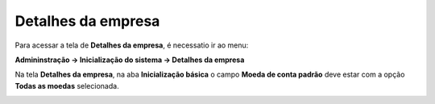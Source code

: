 ﻿Detalhes da empresa
~~~~~~~~~~~~~~~~~~~~~~~~~~~~~~

Para acessar a tela de **Detalhes da empresa**, é necessatio ir ao menu:

**Admininstração -> Inicialização do sistema -> Detalhes da empresa**

Na tela **Detalhes da empresa**, na aba **Inicialização básica** o campo **Moeda de conta padrão** deve estar com a opção **Todas as moedas** selecionada.


.. image:: /_static/BR\ One\ Importação/Configurações/Detalhes\ da\ empresa/Aspose.Words.51e496d0-3c50-48d9-bcd8-85c970b92762.001.png